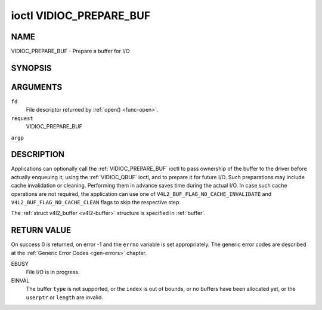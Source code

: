 .. -*- coding: utf-8; mode: rst -*-

.. _VIDIOC_PREPARE_BUF:

************************
ioctl VIDIOC_PREPARE_BUF
************************

NAME
====

VIDIOC_PREPARE_BUF - Prepare a buffer for I/O

SYNOPSIS
========

.. cpp:function:: int ioctl( int fd, int request, struct v4l2_buffer *argp )


ARGUMENTS
=========

``fd``
    File descriptor returned by :ref:`open() <func-open>`.

``request``
    VIDIOC_PREPARE_BUF

``argp``


DESCRIPTION
===========

Applications can optionally call the :ref:`VIDIOC_PREPARE_BUF` ioctl to
pass ownership of the buffer to the driver before actually enqueuing it,
using the :ref:`VIDIOC_QBUF` ioctl, and to prepare it for future I/O. Such
preparations may include cache invalidation or cleaning. Performing them
in advance saves time during the actual I/O. In case such cache
operations are not required, the application can use one of
``V4L2_BUF_FLAG_NO_CACHE_INVALIDATE`` and
``V4L2_BUF_FLAG_NO_CACHE_CLEAN`` flags to skip the respective step.

The :ref:`struct v4l2_buffer <v4l2-buffer>` structure is specified in
:ref:`buffer`.


RETURN VALUE
============

On success 0 is returned, on error -1 and the ``errno`` variable is set
appropriately. The generic error codes are described at the
:ref:`Generic Error Codes <gen-errors>` chapter.

EBUSY
    File I/O is in progress.

EINVAL
    The buffer ``type`` is not supported, or the ``index`` is out of
    bounds, or no buffers have been allocated yet, or the ``userptr`` or
    ``length`` are invalid.
